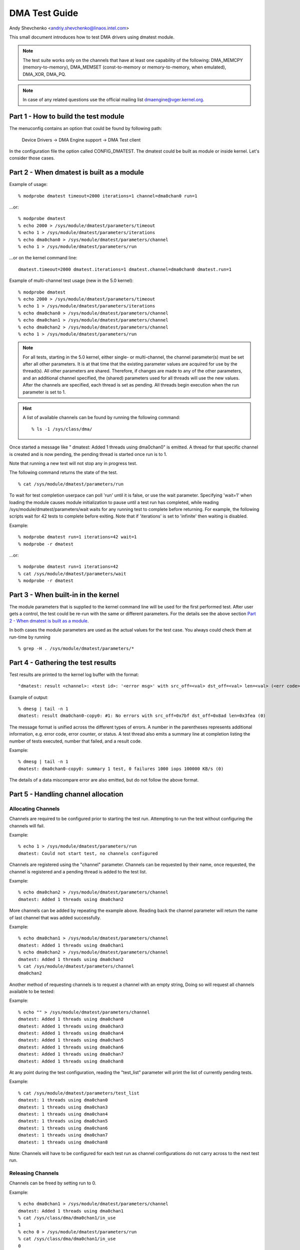 ==============
DMA Test Guide
==============

Andy Shevchenko <andriy.shevchenko@linaos.intel.com>

This small document introduces how to test DMA drivers using dmatest module.

.. note::
  The test suite works only on the channels that have at least one
  capability of the following: DMA_MEMCPY (memory-to-memory), DMA_MEMSET
  (const-to-memory or memory-to-memory, when emulated), DMA_XOR, DMA_PQ.

.. note::
  In case of any related questions use the official mailing list
  dmaengine@vger.kernel.org.

Part 1 - How to build the test module
=====================================

The menuconfig contains an option that could be found by following path:

	Device Drivers -> DMA Engine support -> DMA Test client

In the configuration file the option called CONFIG_DMATEST. The dmatest could
be built as module or inside kernel. Let's consider those cases.

Part 2 - When dmatest is built as a module
==========================================

Example of usage::

    % modprobe dmatest timeout=2000 iterations=1 channel=dma0chan0 run=1

...or::

    % modprobe dmatest
    % echo 2000 > /sys/module/dmatest/parameters/timeout
    % echo 1 > /sys/module/dmatest/parameters/iterations
    % echo dma0chan0 > /sys/module/dmatest/parameters/channel
    % echo 1 > /sys/module/dmatest/parameters/run

...or on the kernel command line::

    dmatest.timeout=2000 dmatest.iterations=1 dmatest.channel=dma0chan0 dmatest.run=1

Example of multi-channel test usage (new in the 5.0 kernel)::

    % modprobe dmatest
    % echo 2000 > /sys/module/dmatest/parameters/timeout
    % echo 1 > /sys/module/dmatest/parameters/iterations
    % echo dma0chan0 > /sys/module/dmatest/parameters/channel
    % echo dma0chan1 > /sys/module/dmatest/parameters/channel
    % echo dma0chan2 > /sys/module/dmatest/parameters/channel
    % echo 1 > /sys/module/dmatest/parameters/run

.. note::
  For all tests, starting in the 5.0 kernel, either single- or multi-channel,
  the channel parameter(s) must be set after all other parameters. It is at
  that time that the existing parameter values are acquired for use by the
  thread(s). All other parameters are shared. Therefore, if changes are made
  to any of the other parameters, and an additional channel specified, the
  (shared) parameters used for all threads will use the new values.
  After the channels are specified, each thread is set as pending. All threads
  begin execution when the run parameter is set to 1.

.. hint::
  A list of available channels can be found by running the following command::

    % ls -1 /sys/class/dma/

Once started a message like " dmatest: Added 1 threads using dma0chan0" is
emitted. A thread for that specific channel is created and is now pending, the
pending thread is started once run is to 1.

Note that running a new test will not stop any in progress test.

The following command returns the state of the test. ::

    % cat /sys/module/dmatest/parameters/run

To wait for test completion userpace can poll 'run' until it is false, or use
the wait parameter. Specifying 'wait=1' when loading the module causes module
initialization to pause until a test run has completed, while reading
/sys/module/dmatest/parameters/wait waits for any running test to complete
before returning. For example, the following scripts wait for 42 tests
to complete before exiting. Note that if 'iterations' is set to 'infinite' then
waiting is disabled.

Example::

    % modprobe dmatest run=1 iterations=42 wait=1
    % modprobe -r dmatest

...or::

    % modprobe dmatest run=1 iterations=42
    % cat /sys/module/dmatest/parameters/wait
    % modprobe -r dmatest

Part 3 - When built-in in the kernel
====================================

The module parameters that is supplied to the kernel command line will be used
for the first performed test. After user gets a control, the test could be
re-run with the same or different parameters. For the details see the above
section `Part 2 - When dmatest is built as a module`_.

In both cases the module parameters are used as the actual values for the test
case. You always could check them at run-time by running ::

    % grep -H . /sys/module/dmatest/parameters/*

Part 4 - Gathering the test results
===================================

Test results are printed to the kernel log buffer with the format::

    "dmatest: result <channel>: <test id>: '<error msg>' with src_off=<val> dst_off=<val> len=<val> (<err code>)"

Example of output::

    % dmesg | tail -n 1
    dmatest: result dma0chan0-copy0: #1: No errors with src_off=0x7bf dst_off=0x8ad len=0x3fea (0)

The message format is unified across the different types of errors. A
number in the parentheses represents additional information, e.g. error
code, error counter, or status. A test thread also emits a summary line at
completion listing the number of tests executed, number that failed, and a
result code.

Example::

    % dmesg | tail -n 1
    dmatest: dma0chan0-copy0: summary 1 test, 0 failures 1000 iops 100000 KB/s (0)

The details of a data miscompare error are also emitted, but do not follow the
above format.

Part 5 - Handling channel allocation
====================================

Allocating Channels
-------------------

Channels are required to be configured prior to starting the test run.
Attempting to run the test without configuring the channels will fail.

Example::

    % echo 1 > /sys/module/dmatest/parameters/run
    dmatest: Could not start test, no channels configured

Channels are registered using the "channel" parameter. Channels can be requested by their
name, once requested, the channel is registered and a pending thread is added to the test list.

Example::

    % echo dma0chan2 > /sys/module/dmatest/parameters/channel
    dmatest: Added 1 threads using dma0chan2

More channels can be added by repeating the example above.
Reading back the channel parameter will return the name of last channel that was added successfully.

Example::

    % echo dma0chan1 > /sys/module/dmatest/parameters/channel
    dmatest: Added 1 threads using dma0chan1
    % echo dma0chan2 > /sys/module/dmatest/parameters/channel
    dmatest: Added 1 threads using dma0chan2
    % cat /sys/module/dmatest/parameters/channel
    dma0chan2

Another method of requesting channels is to request a channel with an empty string, Doing so
will request all channels available to be tested:

Example::

    % echo "" > /sys/module/dmatest/parameters/channel
    dmatest: Added 1 threads using dma0chan0
    dmatest: Added 1 threads using dma0chan3
    dmatest: Added 1 threads using dma0chan4
    dmatest: Added 1 threads using dma0chan5
    dmatest: Added 1 threads using dma0chan6
    dmatest: Added 1 threads using dma0chan7
    dmatest: Added 1 threads using dma0chan8

At any point during the test configuration, reading the "test_list" parameter will
print the list of currently pending tests.

Example::

    % cat /sys/module/dmatest/parameters/test_list
    dmatest: 1 threads using dma0chan0
    dmatest: 1 threads using dma0chan3
    dmatest: 1 threads using dma0chan4
    dmatest: 1 threads using dma0chan5
    dmatest: 1 threads using dma0chan6
    dmatest: 1 threads using dma0chan7
    dmatest: 1 threads using dma0chan8

Note: Channels will have to be configured for each test run as channel configurations do not
carry across to the next test run.

Releasing Channels
-------------------

Channels can be freed by setting run to 0.

Example::

    % echo dma0chan1 > /sys/module/dmatest/parameters/channel
    dmatest: Added 1 threads using dma0chan1
    % cat /sys/class/dma/dma0chan1/in_use
    1
    % echo 0 > /sys/module/dmatest/parameters/run
    % cat /sys/class/dma/dma0chan1/in_use
    0

Channels allocated by previous test runs are automatically freed when a new
channel is requested after completing a successful test run.
